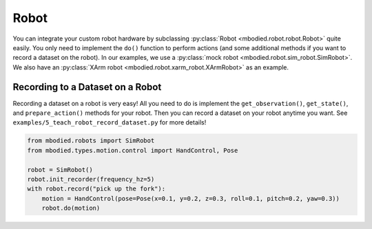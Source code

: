 Robot
=====

You can integrate your custom robot hardware by subclassing :py:class:`Robot <mbodied.robot.robot.Robot>` quite easily. You only need to implement the ``do()`` function to perform actions (and some additional methods if you want to record a dataset on the robot). In our examples, we use a :py:class:`mock robot <mbodied.robot.sim_robot.SimRobot>`. We also have an :py:class:`XArm robot <mbodied.robot.xarm_robot.XArmRobot>` as an example.

Recording to a Dataset on a Robot
---------------------------------

Recording a dataset on a robot is very easy! All you need to do is implement the ``get_observation()``, ``get_state()``, and ``prepare_action()`` methods for your robot. Then you can record a dataset on your robot anytime you want. See ``examples/5_teach_robot_record_dataset.py`` for more details!

.. code-block:: python

    from mbodied.robots import SimRobot
    from mbodied.types.motion.control import HandControl, Pose

    robot = SimRobot()
    robot.init_recorder(frequency_hz=5)
    with robot.record("pick up the fork"):
        motion = HandControl(pose=Pose(x=0.1, y=0.2, z=0.3, roll=0.1, pitch=0.2, yaw=0.3))
        robot.do(motion)
